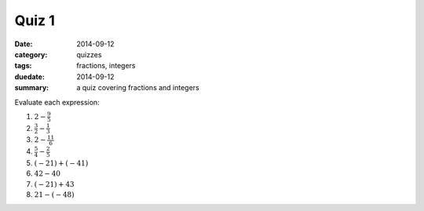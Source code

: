 Quiz 1 
######

:date: 2014-09-12 
:category: quizzes
:tags: fractions, integers
:duedate: 2014-09-12
:summary: a quiz covering fractions and integers

Evaluate each expression:

1.  :math:`2 - \frac{9}{5}`

2. :math:`\frac{3}{2} - \frac{1}{3}`

3. :math:`2 - \frac{11}{6}`

4. :math:`\frac{5}{4} - \frac{2}{5}`

5. :math:`(-21) + (-41)`

6. :math:`42 - 40`
 
7. :math:`(-21) + 43`

8. :math:`21 - (-48)`
